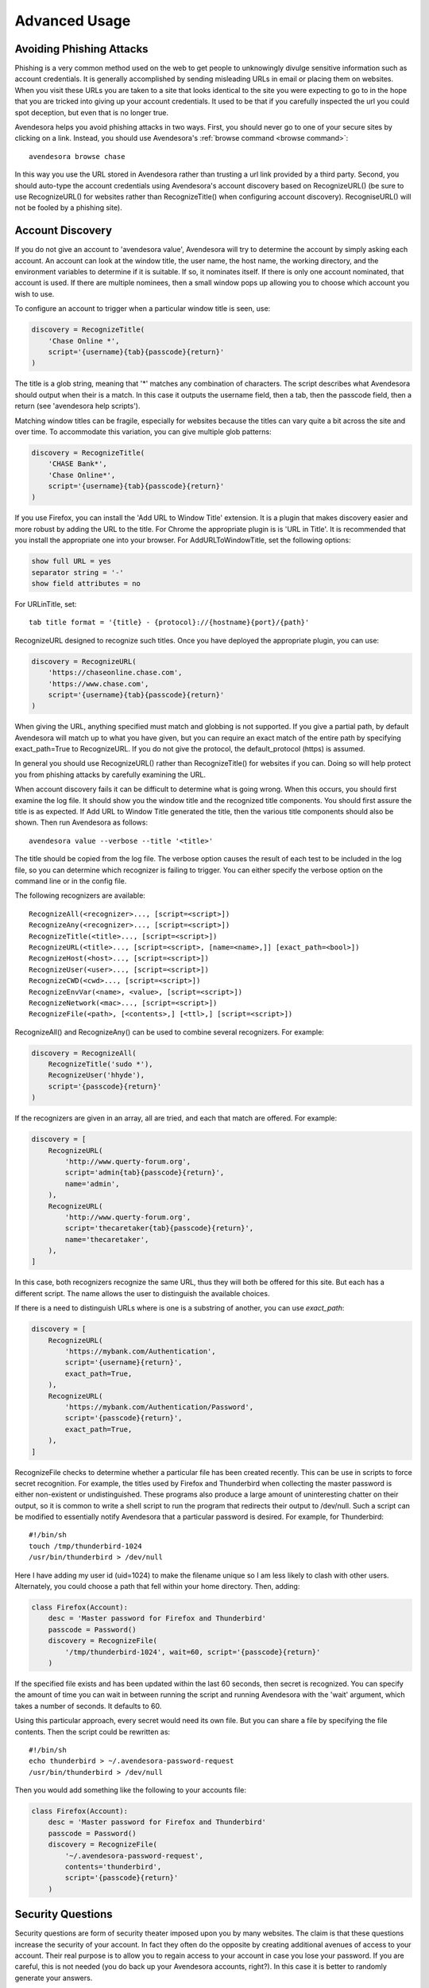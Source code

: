 .. _advanced usage:

Advanced Usage
==============

.. index::
    single: phishing

.. _phishing:

Avoiding Phishing Attacks
-------------------------

Phishing is a very common method used on the web to get people to
unknowingly divulge sensitive information such as account
credentials.  It is generally accomplished by sending misleading
URLs in email or placing them on websites. When you visit these
URLs you are taken to a site that looks identical to the site you
were expecting to go to in the hope that you are tricked into giving
up your account credentials.  It used to be that if you carefully
inspected the url you could spot deception, but even that is no
longer true.

Avendesora helps you avoid phishing attacks in two ways. First, you
should never go to one of your secure sites by clicking on a link.
Instead, you should use Avendesora's :ref:`browse command <browse command>`::

    avendesora browse chase

In this way you use the URL stored in Avendesora rather than
trusting a url link provided by a third party. Second, you should
auto-type the account credentials using Avendesora's account
discovery based on RecognizeURL() (be sure to use RecognizeURL() for
websites rather than RecognizeTitle() when configuring account
discovery). RecogniseURL() will not be fooled by a phishing site).


.. index::
    single: discovery
    single: account discovery

.. _discovery:

Account Discovery
-----------------

If you do not give an account to 'avendesora value', Avendesora will
try to determine the account by simply asking each account. An
account can look at the window title, the user name, the host name,
the working directory, and the environment variables to determine if
it is suitable. If so, it nominates itself. If there is only one
account nominated, that account is used. If there are multiple
nominees, then a small window pops up allowing you to choose
which account you wish to use.

.. index::
    single: RecognizeTitle

To configure an account to trigger when a particular window title is
seen, use:

.. code-block:: python

    discovery = RecognizeTitle(
        'Chase Online *',
        script='{username}{tab}{passcode}{return}'
    )

The title is a glob string, meaning that '*' matches any combination
of characters. The script describes what Avendesora should output
when their is a match. In this case it outputs the username field,
then a tab, then the passcode field, then a return (see 'avendesora
help scripts').

Matching window titles can be fragile, especially for websites
because the titles can vary quite a bit across the site and over
time. To accommodate this variation, you can give multiple glob
patterns:

.. code-block:: python

    discovery = RecognizeTitle(
        'CHASE Bank*',
        'Chase Online*',
        script='{username}{tab}{passcode}{return}'
    )

.. index::
    single: RecognizeURL

If you use Firefox, you can install the 'Add URL to Window Title'
extension.  It is a plugin that makes discovery easier and more
robust by adding the URL to the title.  For Chrome the appropriate
plugin is  is 'URL in Title'.  It is recommended that you install
the appropriate one into your browser.  For AddURLToWindowTitle, set
the following options:

.. code-block:: python

    show full URL = yes
    separator string = '-'
    show field attributes = no

For URLinTitle, set::

    tab title format = '{title} - {protocol}://{hostname}{port}/{path}'

RecognizeURL designed to recognize such titles. Once you have
deployed the appropriate plugin, you can use:

.. code-block:: python

    discovery = RecognizeURL(
        'https://chaseonline.chase.com',
        'https://www.chase.com',
        script='{username}{tab}{passcode}{return}'
    )

When giving the URL, anything specified must match and globbing is
not supported. If you give a partial path, by default Avendesora
will match up to what you have given, but you can require an exact
match of the entire path by specifying exact_path=True to
RecognizeURL.  If you do not give the protocol, the default_protocol
(https) is assumed.

In general you should use RecognizeURL() rather than
RecognizeTitle() for websites if you can. Doing so will help protect
you from phishing attacks by carefully examining the URL.

When account discovery fails it can be difficult to determine what
is going wrong. When this occurs, you should first examine the log
file. It should show you the window title and the recognized title
components. You should first assure the title is as expected. If Add
URL to Window Title generated the title, then the various title
components should also be shown.  Then run Avendesora as follows::

    avendesora value --verbose --title '<title>'

The title should be copied from the log file. The verbose option
causes the result of each test to be included in the log file, so
you can determine which recognizer is failing to trigger.  You can
either specify the verbose option on the command line or in the
config file.

The following recognizers are available::

    RecognizeAll(<recognizer>..., [script=<script>])
    RecognizeAny(<recognizer>..., [script=<script>])
    RecognizeTitle(<title>..., [script=<script>])
    RecognizeURL(<title>..., [script=<script>, [name=<name>,]] [exact_path=<bool>])
    RecognizeHost(<host>..., [script=<script>])
    RecognizeUser(<user>..., [script=<script>])
    RecognizeCWD(<cwd>..., [script=<script>])
    RecognizeEnvVar(<name>, <value>, [script=<script>])
    RecognizeNetwork(<mac>..., [script=<script>])
    RecognizeFile(<path>, [<contents>,] [<ttl>,] [script=<script>])

.. index::
    single: RecognizeAll
    single: RecognizeAny

RecognizeAll() and RecognizeAny() can be used to combine several
recognizers. For example:

.. code-block:: python

    discovery = RecognizeAll(
        RecognizeTitle('sudo *'),
        RecognizeUser('hhyde'),
        script='{passcode}{return}'
    )

If the recognizers are given in an array, all are tried, and each
that match are offered. For example:

.. code-block:: python

    discovery = [
        RecognizeURL(
            'http://www.querty-forum.org',
            script='admin{tab}{passcode}{return}',
            name='admin',
        ),
        RecognizeURL(
            'http://www.querty-forum.org',
            script='thecaretaker{tab}{passcode}{return}',
            name='thecaretaker',
        ),
    ]

In this case, both recognizers recognize the same URL, thus they
will both be offered for this site.  But each has a different
script. The name allows the user to distinguish the available
choices.

If there is a need to distinguish URLs where is one is a substring
of another, you can use *exact_path*:

.. code-block:: python

    discovery = [
        RecognizeURL(
            'https://mybank.com/Authentication',
            script='{username}{return}',
            exact_path=True,
        ),
        RecognizeURL(
            'https://mybank.com/Authentication/Password',
            script='{passcode}{return}',
            exact_path=True,
        ),
    ]

.. index::
    single: RecognizeFile

RecognizeFile checks to determine whether a particular file has been
created recently.  This can be use in scripts to force secret
recognition.  For example, the titles used by Firefox and
Thunderbird when collecting the master password is either
non-existent or undistinguished.  These programs also produce a
large amount of uninteresting chatter on their output, so it is
common to write a shell script to run the program that redirects
their output to /dev/null.  Such a script can be modified to
essentially notify Avendesora that a particular password is desired.
For example, for Thunderbird::

    #!/bin/sh
    touch /tmp/thunderbird-1024
    /usr/bin/thunderbird > /dev/null

Here I have adding my user id (uid=1024) to make the filename unique
so I am less likely to clash with other users. Alternately, you
could choose a path that fell within your home directory. Then,
adding:

.. code-block:: python

    class Firefox(Account):
        desc = 'Master password for Firefox and Thunderbird'
        passcode = Password()
        discovery = RecognizeFile(
            '/tmp/thunderbird-1024', wait=60, script='{passcode}{return}'
        )

If the specified file exists and has been updated within the last 60
seconds, then secret is recognized.  You can specify the amount of
time you can wait in between running the script and running
Avendesora with the 'wait' argument, which takes a number of
seconds.  It defaults to 60.

Using this particular approach, every secret would need its own
file. But you can share a file by specifying the file contents.
Then the script could be rewritten as::

    #!/bin/sh
    echo thunderbird > ~/.avendesora-password-request
    /usr/bin/thunderbird > /dev/null

Then you would add something like the following to your accounts file:

.. code-block:: python

    class Firefox(Account):
        desc = 'Master password for Firefox and Thunderbird'
        passcode = Password()
        discovery = RecognizeFile(
            '~/.avendesora-password-request',
            contents='thunderbird',
            script='{passcode}{return}'
        )


.. index::
    single: questions
    single: security questions
    single: chalenge questions

.. _questions:

Security Questions
------------------

Security questions are form of security theater imposed upon you by
many websites. The claim is that these questions increase the
security of your account. In fact they often do the opposite by
creating additional avenues of access to your account. Their real
purpose is to allow you to regain access to your account in case you
lose your password. If you are careful, this is not needed (you do
back up your Avendesora accounts, right?). In this case it is better
to randomly generate your answers.

Security questions are handled by adding something like the
following to your account:

.. code-block:: python

    questions = [
        Question('oldest aunt'),
        Question('title of first job'),
        Question('oldest uncle'),
        Question('savings goal'),
        Question('childhood vacation spot'),
    ]

The string identifying the question does not need to contain the
question verbatim, a abbreviated version is sufficient as long as it
allows you to distinguish the question.  The questions are given as
an array, and so are accessed with an index that starts at 0. Thus,
to get the answer to who is your 'oldest aunt', you would use::

    > avendesora value <accountname> 0
    questions.0 (oldest aunt): ampere reimburse duster

You can get a list of your questions so you can identify which index
to use with::

    > avenedesora values <accountname>
    ...
    questions:
        0: oldest aunt <reveal with 'avendesora value <accountname> questions.0'>
        1: title of first job <reveal with 'avendesora value <accountname> questions.1'>
        2: oldest uncle <reveal with 'avendesora value <accountname> questions.2'>
        3: savings goal <reveal with 'avendesora value <accountname> questions.3'>
        4: childhood vacation spot <reveal with 'avendesora value <accountname> questions.4'>
    ...

By default, Avendesora generates a response that consists of 3
random words. This makes it easy to read to a person over the phone
if asked to confirm your identity.  Occasionally you will not be
able to enter your own answer, but must choose one that is offered
to you. In this case, you can specify the answer as part of the
question:

.. code-block:: python

    questions = [
        Question('favorite fruit', answer='grapes'),
        Question('first major city visited', answer='paris'),
        Question('favorite subject', answer='history'),
    ]

When giving the answers you may want to conceal them to protect them
from casual observation.

Be aware that the question is used as a seed when generating the
answer, so if you change the question in any way it changes the
answer.


.. index::
    single: scripts

.. _scripts:

Scripts
-------

Scripts are strings that contain embedded account attributes.  For
example:

.. code-block:: python

    'username: {username}, password: {passcode}'

When processed by Advendesora the attributes are replaced by their
value from the chosen account.  For example, this script might
be rendered as::

    username: jman, password: R7ibHyPjWtG2

Scripts are useful if you need to combine an account value with
other text, if you need to combine more than one account value, or
if you want quick access to something that would otherwise need an
additional key.

For example, consider an account for your wireless router, which
might hold several passwords, one for administrative access and one
or more for the network passwords.  Such an account might look like:

.. code-block:: python

    class WiFi(Account):
        username = 'admin'
        passcode = Passphrase()
        networks = ["Occam's Router", "Occam's Router (guest)"]
        network_passwords = [Passphrase(), Passphrase()]
        privileged = Script('SSID: {networks.0}, password: {network_passwords.0}')
        guest = Script('SSID: {networks.1}, password: {network_passwords.1}')

Now the credentials for the privileged network are accessed with::

    > avendesora value wifi privileged
    SSID: Occam's Router, password: overdraw cactus devotion saying

Most account attributes that expect a string can also accept a
script given in this manner.

You can also give a script rather than a field on the command line
when running the :ref:`value command <value command>`::

    > avendesora value scc '{username}: {passcode}'
    jman: R7ibHyPjWtG2

It is also possible to specify a script for the value of the
*default* attribute. This attribute allows you to specify the
default field (which attribute name and key to use if one is not
given on the command line).  It also accepts a script rather than a
field, but in this case it should be a simple string and not an
instance of the Script class.  If you passed it as a Script, it
would be expanded before being interpreted as a field name, and so
would result in a 'not found' error.

.. code-block:: python

    class SCC(Acount):
        aliases = 'scc'
        username = 'jman'
        password = PasswordRecipe('12 2u 2d 2s')
        default = 'username: {username}, password: {password}'

You can access the script by simply not providing a field::

    > avendesora value scc
    username: jman, password: *m7Aqj=XBAs7

Finally, you pass a script to the account discovery recognizers.
They specify the action that should be taken when a particular
recognizer triggers. These scripts would also be simple strings and
not instances of the Script class. For example, this recognizer
could be used to recognize Gmail:

.. code-block:: python

    discovery = [
        RecognizeURL(
            'https://accounts.google.com/ServiceLogin',
            script='{username}{return}{sleep 1.5}{passcode}{return}'
        ),
        RecognizeURL(
            'https://accounts.google.com/signin/challenge',
            script='{questions.0}{return}'
        ),
    ]

Besides the account attributes, you can use several other special
attributes including: *{tab}*, *{return}*, and *{sleep N}*.  *{tab}* is
replaced by a tab character, *{return}* is replaced by a carriage
return character, and *{sleep N}* causes a pause of N seconds. The
sleep function is only active when autotyping after account
discovery.


.. index::
    single: stealth accounts

.. _stealth accounts:

Stealth Accounts
----------------

Normally Avendesora uses information from an account that is
contained in an account file to generate the secrets for that
account. In some cases, the presence of the account itself, even
though it is contained within an encrypted file can be problematic.
The mere presence of an encrypted file may result in you being
compelled to open it. For the most damaging secrets, it is best if
there is no evidence that the secret exists at all. This is the
purpose of stealth accounts. (Misdirection is an alternative to
stealth accounts; see 'avendesora help misdirection').

Generally one uses the predefined stealth accounts, which all have
names that are descriptive of the form of the secret they generate,
for example word4 generates a 4-word pass phrase (also referred as
the xkcd pattern)::

    > avendesora value word4
    account: my_secret_account
    gulch sleep scone halibut

The predefined accounts are kept in
~/.config/avendesora/stealth_accounts.  You are free to add new
accounts or modify the existing accounts.

Stealth accounts are subclasses of the StealthAccount class. These
accounts differ from normal accounts in that they do not contribute
the account name to the secrets generators for use as a seed.
Instead, the user is requested to provide the account name every
time the secret is generated. The secret depends strongly
on this account name, so it is essential you give precisely the same
name each time. The term 'account name' is being use here, but you
can enter any text you like.  Best to make this text very difficult
to guess if you are concerned about being compelled to disclose your
GPG keys.

The secret generator will combine the account name with the master
seed before generating the secret. This allows you to use simple
predictable account names and still get an unpredictable secret.
The master seed used is taken from master_seed in the file
that contains the stealth account if it exists, or the user_key if
it does not. By default the stealth accounts file does not contain a
master seed, which makes it difficult to share stealth accounts.
You can create additional stealth account files that do contain
master seeds that you can share with your associates.


.. index::
    single: misdirection

.. _misdirection:

Misdirection
------------

One way to avoid being compelled to disclose a secret is to disavow
any knowledge of the secret.  However, the presence of an account in
Avendesora that pertains to that secret undercuts this argument.
This is the purpose of stealth accounts. They allow you to generate
secrets for accounts for which Avendesora has no stored information.
In this case Avendesora asks you for the minimal amount of
information that it needs to generate the secret. However in some
cases, the amount of information that must be retained is simply too
much to keep in your head. In that case another approach, referred
to as secret misdirection, can be used.

With secret misdirection, you do not disavow any knowledge of the
secret, instead you say your knowledge is out of date. So you would
say something like "I changed the password and then forgot it", or
"The account is closed". To support this ruse, you must use the
--seed (or -S) option to 'avendsora value' when generating your
secret (secrets misdirection only works with generated passwords,
not stored passwords). This causes Avendesora to ask you for an
additional seed at the time you request the secret. If you do not
use --seed or you do and give the wrong seed, you will get a
different value for your secret.  In effect, using --seed when
generating the original value of the secret causes Avendesora to
generate the wrong secret by default, allowing you to say "See, I
told you it would not work". But when you want it to work, you just
interactively provide the correct seed.

You would typically only use misdirection for secrets you are
worried about being compelled to disclose. So it behooves you to use
an unpredictable additional seed for these secrets to reduce the
chance someone could guess it.

Be aware that when you employ misdirection on a secret, the value of
the secret stored in the archive will not be the true value, it
will instead be the misdirected value.


.. index::
    single: collaboration

.. _collaboration:

Collaborating with a Partner
----------------------------

If you share an accounts file with a partner, then either partner
can create new secrets and the other partner can reproduce their
values once a small amount of relatively non-confidential
information is shared. This works because the security of the
generated secrets is based on the master seed, and that seed is
contained in the accounts file that is shared in a secure manner
once at the beginning.  For example, imagine one partner creates an
account at the US Postal Service website and then informs the
partner that the name of the new account is usps and the username is
justus.  That is enough information for the second partner to
generate the password and login. And notice that the necessary
information can be shared over an insecure channel. For example, it
could be sent in a text message or from a phone where trustworthy
encryption is not available.

The first step in using Avendesora to collaborate with a partner is
for one of the partners to generate and then share an accounts file
that is dedicated to the shared accounts.  This file contains the
master seed, and it is critical to keep this value secure. Thus, it
is recommended that the shared file be encrypted.

Consider an example where you, Alice, are sharing accounts with your
business partner, Bob.  You have hired a contractor to run your
email server, Eve, who unbeknownst to you is reading your email in
order to steal valuable secrets.  Together, you and Bob jointly run
Teneya Enterprises. Since you expect more people will need access to
the accounts in the future, you choose to the name the file after
the company rather than your partner.  To share accounts with Bob,
you start by getting Bob's public GPG key.  Then, create the new
accounts file with something like::

    avendesora new -g alice@teneya.com -g bob@teneya.com teneya.gpg

This generates a new accounts file, ~/.config/avendesora/teneya.gpg,
and encrypts it so only you and Bob can open it.  Mail this file to
Bob. Since it is encrypted, it is to safe to send the file through
email.  Even though Eve can read this message, the accounts file is
encrypted so Eve cannot access the master seed it contains.  Bob
should put the file in ~/.config/avendesora and then add it to
accounts_files in ~/.config/avendesora/accounts_files.  You are now
ready to share accounts.

Then, one partner creates a new account and mails the account entry
to the other partner.  This entry does not contain enough
information to allow an eavesdropper such as Eve to be able to
generate the secrets, but now both partners can. At a minimum you
would need to share only the account name and the user name if one
is needed. With that, the other partner can generate the passcode.

Once you have shared an accounts file, you can also use the :ref:`identity
command <identity command>` to prove your identity to your partner.

You cannot share secrets encrypted with Scrypt. Also, you cannot
share stealth accounts unless the file that contains the account
templates has a *master_seed* specified, which they do not by
default. You would need to create a separate file for shared stealth
account templates and add a master seed to that file manually.


.. index::
    single: challenge response
    single: confirming identity

.. _confirming identity:

Confirming Identity of a Partner
--------------------------------

The :ref:`identity command <identity command>` allows you to generate a response 
to any challenge.  The response identifies you to a remote partner with whom you 
have shared an account.

If you run the command with no arguments, it prints the list of
valid names. If you run it with no challenge, one is created for you
based on the current time and date.

If you have a remote partner to whom you wish to prove your
identity, have that partner use avendesora to generate a challenge
and a response based on your shared secret. Then the remote partner
provides you with the challenge and you run avendesora with that
challenge to generate the same response, which you provide to your
remote partner to prove your identity.

You are free to explicitly specify a challenge to start the process,
but it is important that it be unpredictable and that you not use
the same challenge twice. As such, it is recommended that you not
provide the challenge. In this situation, one is generated for you
based on the time and date.

Consider an example that illustrates the process. In this example,
Ahmed is confirming the identity of Reza, where both Ahmed and Reza
are assumed to have shared Avendesora accounts.  Ahmed runs
Avendesora as follows and remembers the response::

    > avendesora identity reza
    challenge: slouch emirate bedeck brooding
    response: spear disable local marigold

This assumes that reza is the name, with any extension removed, of the file that 
Ahmed uses to contain their shared accounts.

Ahmed communicates the challenge to Reza but not the response.  Reza then runs 
Avendesora with the given challenge::

    > avendesora identity ahmed slouch emirate bedeck brooding
    challenge: slouch emirate bedeck brooding
    response: spear disable local marigold

In this example, ahmed is the name of the file that Reza uses to contain their 
shared accounts.

To complete the process, Reza returns the response to Ahmed, who compares it to 
the response he received to confirm Reza's identity.  If Ahmed has forgotten the 
desired response, he can also specify the challenge to the :ref:`identity 
command <identity command>` to regenerate the expected response.


.. index::
    single: phonetic alphabet
    single: alphabet, phonetic

.. _phonetic:

Phonetic Alphabet
-----------------

When on the phone it can be difficult to convey the letters in an account 
identifier or other letter sequences. To help with this *Avendesora* can convert 
the sequence to the NATO phonetic alphabet.  For example, imaging conveying the 
sequence '2WQI1T'. To do so, you can run the following::

    > avendesora phonetic 2WQI1T
    two whiskey quebec india one tango

Alternately, you can run the command without an argument, in which case it 
simply prints out the phonetic alphabet::

    > avendesora p
    Phonetic alphabet:
        Alfa      Echo      India     Mike      Quebec    Uniform   Yankee
        Bravo     Foxtrot   Juliett   November  Romeo     Victor    Zulu
        Charlie   Golf      Kilo      Oscar     Sierra    Whiskey
        Delta     Hotel     Lima      Papa      Tango     X-ray

Now you can easily do the conversion yourself. Having *Avendesora* do the 
conversion for you helps you distinguish similar looking characters such as 
I and 1 and O and 0.


.. index::
    single: abraxas

.. _abraxas:

Upgrading from Abraxas
----------------------

Avendesora generalizes and replaces Abraxas, its predecessor.  To
transition from Abraxas to Avendesora, you will first need to
upgrade Abraxas to version 1.8 or higher (use 'abraxas -v' to
determine version). Then run::

    abraxas --export

It will create a collection of Avendesora accounts files in
~/.config/abraxas/avendesora. You need to manually add these files
to your list of accounts files in Avendesora. Say one such file is
created: ~/.config/abraxas/avendesora/accounts.gpg.  This could be
added to Avendesora as follows:

1. create a symbolic link from
   ~/.config/avendesora/abraxas_accounts.gpg to
   ~/.config/abraxas/avendesora/accounts.gpg::

    cd ~/.config/avendesora
    ln -s ../abraxas/avendesora/accounts.gpg abraxas_accounts.gpg

2. add abraxas_accounts.gpg to account_files list in accounts_files.

Now all of the Abraxas accounts contained in abraxas_accounts.gpg
should be available though Avendesora and the various features of
the account should operate as expected. However, secrets in accounts
exported by Abraxas are no longer generated secrets. Instead, the
actual secrets are placed in a hidden form in the exported accounts
files.

If you would like to enhance the imported accounts to take advantage
of the new features of Avendesora, it is recommended that you do not
manually modify the imported files. Instead, copy the account
information to one of your own account files before modifying it.
To avoid conflict, you must then delete the account from the
imported file. To do so, create ~/.config/abraxas/do-not-export if
it does not exist, then add the account name to this file, and
reexport your accounts from Abraxas.
